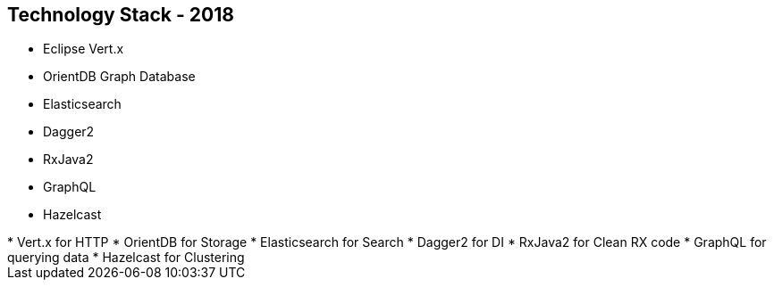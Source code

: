 ++++
<section>
<h2>Technology Stack - 2018</h2>
++++

* Eclipse Vert.x
* OrientDB Graph Database
* Elasticsearch
* Dagger2
* RxJava2
* GraphQL
* Hazelcast

++++
	<aside class="notes">
		* Vert.x for HTTP
		* OrientDB for Storage
		* Elasticsearch for Search
		* Dagger2 for DI
		* RxJava2 for Clean RX code
		* GraphQL for querying data
		* Hazelcast for Clustering
	</aside>
</section>
++++
